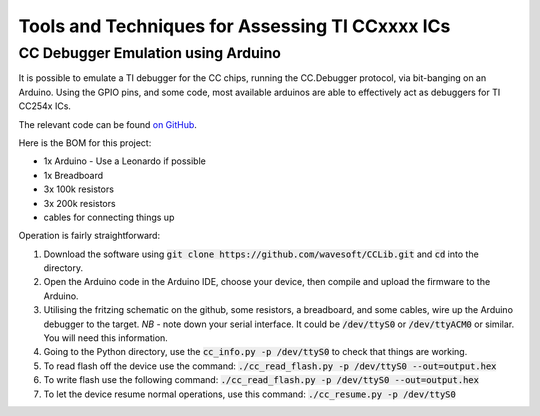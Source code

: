 ================================================
Tools and Techniques for Assessing TI CCxxxx ICs
================================================

-----------------------------------
CC Debugger Emulation using Arduino
-----------------------------------

It is possible to emulate a TI debugger for the CC chips, running the CC.Debugger protocol, via bit-banging on an Arduino. Using the GPIO pins, and some code, most available arduinos are able to effectively act as debuggers for TI CC254x ICs. 

The relevant code can be found `on GitHub <https://github.com/wavesoft/CCLib>`_. 

Here is the BOM for this project:

* 1x Arduino - Use a Leonardo if possible
* 1x Breadboard
* 3x 100k resistors
* 3x 200k resistors
* cables for connecting things up

Operation is fairly straightforward:

#. Download the software using :code:`git clone https://github.com/wavesoft/CCLib.git` and :code:`cd` into the directory.
#. Open the Arduino code in the Arduino IDE, choose your device, then compile and upload the firmware to the Arduino.
#. Utilising the fritzing schematic on the github, some resistors, a breadboard, and some cables, wire up the Arduino debugger to the target. *NB* - note down your serial interface. It could be :code:`/dev/ttyS0` or :code:`/dev/ttyACM0` or similar. You will need this information.
#. Going to the Python directory, use the :code:`cc_info.py -p /dev/ttyS0` to check that things are working.
#. To read flash off the device use the command: :code:`./cc_read_flash.py -p /dev/ttyS0 --out=output.hex`
#. To write flash use the following command: :code:`./cc_read_flash.py -p /dev/ttyS0 --out=output.hex`
#. To let the device resume normal operations, use this command: :code:`./cc_resume.py -p /dev/ttyS0`

